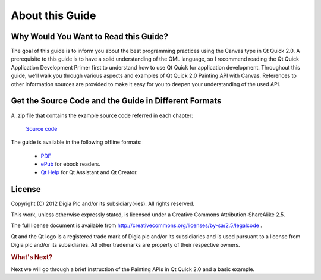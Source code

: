 ..
    ---------------------------------------------------------------------------
    Copyright (C) 2012 Digia Plc and/or its subsidiary(-ies).
    All rights reserved.
    This work, unless otherwise expressly stated, is licensed under a
    Creative Commons Attribution-ShareAlike 2.5.
    The full license document is available from
    http://creativecommons.org/licenses/by-sa/2.5/legalcode .
    ---------------------------------------------------------------------------


About this Guide
================

Why Would You Want to Read this Guide?
--------------------------------------

The goal of this guide is to inform you about the best programming practices using the Canvas type in Qt Quick 2.0.
A prerequisite to this guide is to have a solid understanding of the QML language, so I recommend reading the Qt Quick Application Development Primer first to understand how to use Qt Quick for application development. Throughout this guide, we’ll walk you through various aspects and examples of Qt Quick 2.0 Painting API with Canvas. References to other information sources are provided to make it easy for you to deepen your understanding of the used API.

.. _get-desktop-source-code:

Get the Source Code and the Guide in Different Formats
------------------------------------------------------

A .zip file that contains the example source code referred in each chapter:

     `Source code <http://releases.qt-project.org/learning/developerguides/canvastutorial/canvasexample_src.zip>`_

The guide is available in the following offline formats:

    * `PDF <http://releases.qt-project.org/learning/developerguides/canvastutorial/QtQuickCanvasTutorial.pdf>`_

    * `ePub <http://releases.qt-project.org/learning/developerguides/canvastutorial/QtQuickCanvasTutorial.epub>`_ for ebook readers.

    * `Qt Help <http://releases.qt-project.org/learning/developerguides/canvastutorial/QtQuickCanvasTutorial.qch>`_ for Qt Assistant and Qt Creator.


License
-------

Copyright (C) 2012 Digia Plc and/or its subsidiary(-ies).
All rights reserved.

This work, unless otherwise expressly stated, is licensed under a Creative Commons Attribution-ShareAlike 2.5.

The full license document is available from http://creativecommons.org/licenses/by-sa/2.5/legalcode .

Qt and the Qt logo is a registered trade mark of Digia plc and/or its subsidiaries and is used pursuant to a license from Digia plc and/or its subsidiaries. All other trademarks are property of their respective owners.

.. rubric:: What's Next?

Next we will go through a brief instruction of the Painting APIs in Qt Quick 2.0 and a basic example.
